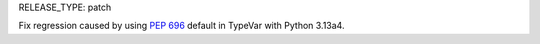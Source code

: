 RELEASE_TYPE: patch

Fix regression caused by using :pep:`696` default in TypeVar with Python 3.13a4.
